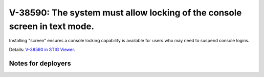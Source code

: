 V-38590: The system must allow locking of the console screen in text mode.
--------------------------------------------------------------------------

Installing "screen" ensures a console locking capability is available for
users who may need to suspend console logins.

Details: `V-38590 in STIG Viewer`_.

.. _V-38590 in STIG Viewer: https://www.stigviewer.com/stig/red_hat_enterprise_linux_6/2015-05-26/finding/V-38590

Notes for deployers
~~~~~~~~~~~~~~~~~~~

